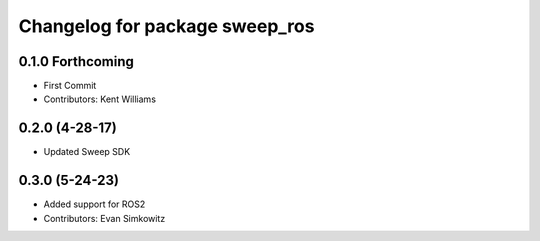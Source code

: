 ^^^^^^^^^^^^^^^^^^^^^^^^^^^^^^^
Changelog for package sweep_ros
^^^^^^^^^^^^^^^^^^^^^^^^^^^^^^^

0.1.0 Forthcoming
-----------
* First Commit
* Contributors: Kent Williams

0.2.0 (4-28-17)
-----------
* Updated Sweep SDK

0.3.0 (5-24-23)
-----------
* Added support for ROS2
* Contributors: Evan Simkowitz